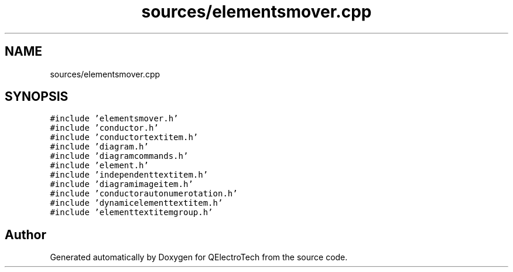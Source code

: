 .TH "sources/elementsmover.cpp" 3 "Thu Aug 27 2020" "Version 0.8-dev" "QElectroTech" \" -*- nroff -*-
.ad l
.nh
.SH NAME
sources/elementsmover.cpp
.SH SYNOPSIS
.br
.PP
\fC#include 'elementsmover\&.h'\fP
.br
\fC#include 'conductor\&.h'\fP
.br
\fC#include 'conductortextitem\&.h'\fP
.br
\fC#include 'diagram\&.h'\fP
.br
\fC#include 'diagramcommands\&.h'\fP
.br
\fC#include 'element\&.h'\fP
.br
\fC#include 'independenttextitem\&.h'\fP
.br
\fC#include 'diagramimageitem\&.h'\fP
.br
\fC#include 'conductorautonumerotation\&.h'\fP
.br
\fC#include 'dynamicelementtextitem\&.h'\fP
.br
\fC#include 'elementtextitemgroup\&.h'\fP
.br

.SH "Author"
.PP 
Generated automatically by Doxygen for QElectroTech from the source code\&.
